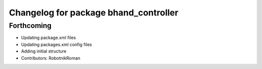 ^^^^^^^^^^^^^^^^^^^^^^^^^^^^^^^^^^^^^^
Changelog for package bhand_controller
^^^^^^^^^^^^^^^^^^^^^^^^^^^^^^^^^^^^^^

Forthcoming
-----------
* Updating package.xml files
* Updating packages.xml config files
* Adding initial structure
* Contributors: RobotnikRoman
